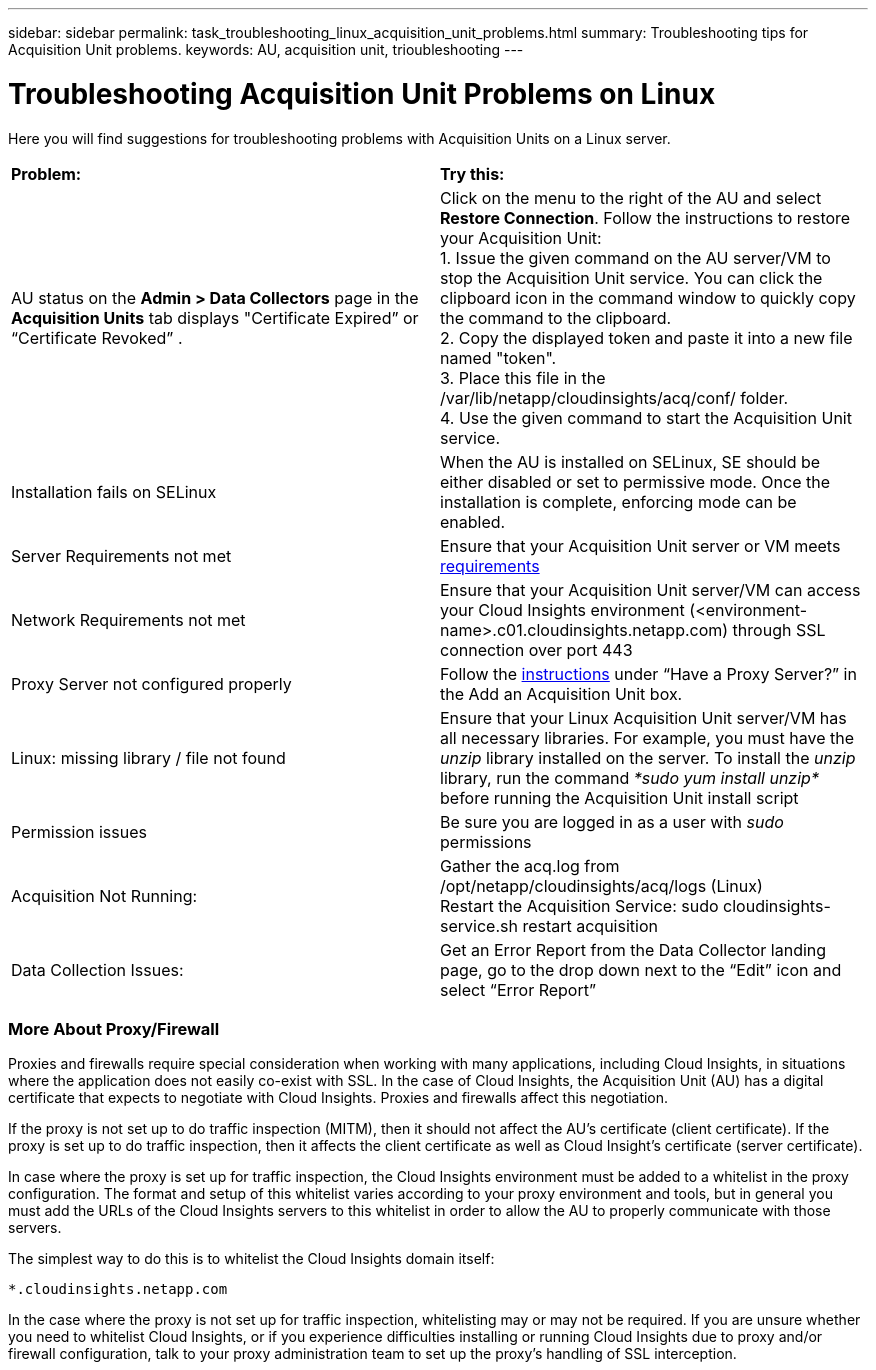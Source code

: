 ---
sidebar: sidebar
permalink: task_troubleshooting_linux_acquisition_unit_problems.html
summary: Troubleshooting tips for Acquisition Unit problems.
keywords: AU, acquisition unit, trioubleshooting
---

= Troubleshooting Acquisition Unit Problems on Linux

:toc: macro
:hardbreaks:
:toclevels: 1
:nofooter:
:icons: font
:linkattrs:
:imagesdir: ./media/

[.lead]
Here you will find suggestions for troubleshooting problems with Acquisition Units on a Linux server. 

|===
|*Problem:* | *Try this:* 
|AU status on the *Admin > Data Collectors* page in the *Acquisition Units* tab displays "Certificate Expired” or “Certificate Revoked” .
|Click on the menu to the right of the AU and select *Restore Connection*. Follow the instructions to restore your Acquisition Unit:
1. Issue the given command on the AU server/VM to stop the Acquisition Unit service. You can click the clipboard icon in the command window to quickly copy the command to the clipboard.
2. Copy the displayed token and paste it into a new file named "token".
3. Place this file in the /var/lib/netapp/cloudinsights/acq/conf/ folder.
4. Use the given command to start the Acquisition Unit service.
|Installation fails on SELinux|When the AU is installed on SELinux, SE should be either disabled or set to permissive mode. Once the installation is complete, enforcing mode can be enabled.   
|Server Requirements not met | Ensure that your Acquisition Unit server or VM meets  link:concept_acquisition_unit_requirements.html[requirements]
|Network Requirements not met |Ensure that your Acquisition Unit server/VM can access your Cloud Insights environment (<environment-name>.c01.cloudinsights.netapp.com) through SSL connection over port 443 
|Proxy Server not configured properly | Follow the link:task_configure_acquisition_unit.html#Setting_proxy_environment_variables[instructions] under “Have a Proxy Server?” in the Add an Acquisition Unit box. 
|Linux: missing library / file not found| Ensure that your Linux Acquisition Unit server/VM has all necessary libraries. For example, you must have the _unzip_ library installed on the server. To install the _unzip_ library, run the command _*sudo yum install unzip*_ before running the Acquisition Unit install script
|Permission issues| Be sure you are logged in as a user with _sudo_ permissions

|Acquisition Not Running:
| Gather the acq.log from /opt/netapp/cloudinsights/acq/logs (Linux)
Restart the Acquisition Service: sudo cloudinsights-service.sh restart acquisition
|Data Collection Issues:
|Get an Error Report from the Data Collector landing page, go to the drop down next to the “Edit” icon and select “Error Report”
|===

////
Moving Data Collectors to Different Acquisition Units:
•	What is the proper process for a customer to do this?  They have to retype their passwords or go into the security admin tool to transfer the keys?
////

=== More About Proxy/Firewall

Proxies and firewalls require special consideration when working with many applications, including Cloud Insights, in situations where the application does not easily co-exist with SSL. In the case of Cloud Insights, the Acquisition Unit (AU) has a digital certificate that expects to negotiate with Cloud Insights. Proxies and firewalls affect this negotiation.

If the proxy is not set up to do traffic inspection (MITM), then it should not affect the AU’s certificate (client certificate). If the proxy is set up to do traffic inspection, then it affects the client certificate as well as Cloud Insight’s certificate (server certificate).

//The whitelisting is definitely needed in the MITM case. It may or may not be needed in the other case.

In case where the proxy is set up for traffic inspection, the Cloud Insights environment must be added to a whitelist in the proxy configuration. The format and setup of this whitelist varies according to your proxy environment and tools, but in general you must add the URLs of the Cloud Insights servers to this whitelist in order to allow the AU to properly communicate with those servers.

The simplest way to do this is to whitelist the Cloud Insights domain itself:

 *.cloudinsights.netapp.com
 
In the case where the proxy is not set up for traffic inspection, whitelisting may or may not be required. If you are unsure whether you need to whitelist Cloud Insights, or if you experience difficulties installing or running Cloud Insights due to proxy and/or firewall configuration, talk to your proxy administration team to set up the proxy's handling of SSL interception.


